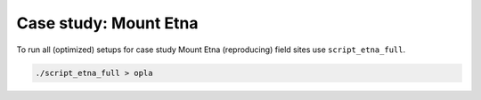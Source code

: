 Case study: Mount Etna
======================
| To run all (optimized) setups for case study Mount Etna (reproducing) field sites use ``script_etna_full``.

.. code-block:: console

   ./script_etna_full > opla
